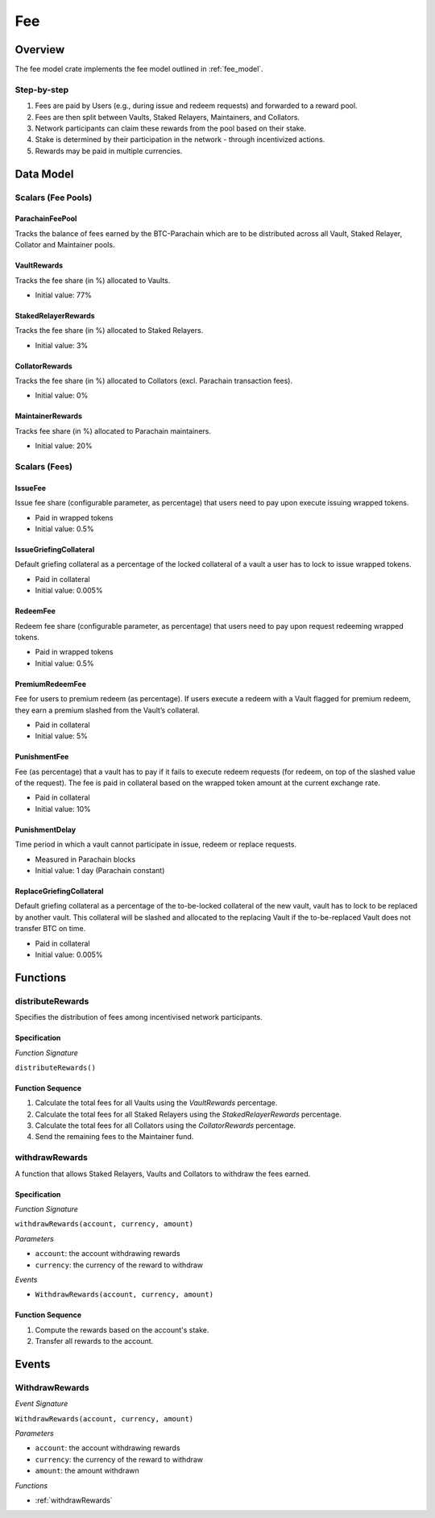 Fee
===

Overview
~~~~~~~~

The fee model crate implements the fee model outlined in :ref:`fee_model`.


Step-by-step
------------

1. Fees are paid by Users (e.g., during issue and redeem requests) and forwarded to a reward pool.
2. Fees are then split between Vaults, Staked Relayers, Maintainers, and Collators.
3. Network participants can claim these rewards from the pool based on their stake.
4. Stake is determined by their participation in the network - through incentivized actions.
5. Rewards may be paid in multiple currencies.

Data Model
~~~~~~~~~~

Scalars (Fee Pools)
-------------------

ParachainFeePool
................

Tracks the balance of fees earned by the BTC-Parachain which are to be distributed across all Vault, Staked Relayer, Collator and Maintainer pools. 

VaultRewards
............

Tracks the fee share (in %) allocated to Vaults.

- Initial value: 77%

StakedRelayerRewards
....................

Tracks the fee share (in %) allocated to Staked Relayers.

- Initial value: 3%

CollatorRewards
...............

Tracks the fee share (in %) allocated to Collators (excl. Parachain transaction fees).

- Initial value: 0%

MaintainerRewards
.................

Tracks fee share (in %) allocated to Parachain maintainers. 

- Initial value: 20%

Scalars (Fees)
--------------

IssueFee
........

Issue fee share (configurable parameter, as percentage) that users need to pay upon execute issuing wrapped tokens. 

- Paid in wrapped tokens
- Initial value: 0.5%

IssueGriefingCollateral
.......................

Default griefing collateral as a percentage of the locked collateral of a vault a user has to lock to issue wrapped tokens. 

- Paid in collateral
- Initial value: 0.005%


.. _RedeemFee:

RedeemFee
.........

Redeem fee share (configurable parameter, as percentage) that users need to pay upon request redeeming wrapped tokens. 

- Paid in wrapped tokens
- Initial value: 0.5%

.. _PremiumRedeemFee:

PremiumRedeemFee
................

Fee for users to premium redeem (as percentage). If users execute a redeem with a Vault flagged for premium redeem, they earn a premium slashed from the Vault’s collateral. 

- Paid in collateral
- Initial value: 5%

.. _PunishmentFee:

PunishmentFee
.............

Fee (as percentage) that a vault has to pay if it fails to execute redeem requests (for redeem, on top of the slashed value of the request). The fee is paid in collateral based on the wrapped token amount at the current exchange rate.

- Paid in collateral
- Initial value: 10%

PunishmentDelay
...............

Time period in which a vault cannot participate in issue, redeem or replace requests.

- Measured in Parachain blocks
- Initial value: 1 day (Parachain constant)

.. _ReplaceGriefingCollateral:

ReplaceGriefingCollateral
.........................

Default griefing collateral as a percentage of the to-be-locked collateral of the new vault, vault has to lock to be replaced by another vault. This collateral will be slashed and allocated to the replacing Vault if the to-be-replaced Vault does not transfer BTC on time.

- Paid in collateral
- Initial value: 0.005%


Functions
~~~~~~~~~

distributeRewards
-----------------

Specifies the distribution of fees among incentivised network participants.


Specification
.............

*Function Signature*

``distributeRewards()``


Function Sequence
.................

1. Calculate the total fees for all Vaults using the `VaultRewards` percentage.
2. Calculate the total fees for all Staked Relayers using the `StakedRelayerRewards` percentage.
3. Calculate the total fees for all Collators using the `CollatorRewards` percentage.
4. Send the remaining fees to the Maintainer fund.


.. _withdrawRewards:

withdrawRewards
---------------

A function that allows Staked Relayers, Vaults and Collators to withdraw the fees earned.

Specification
.............

*Function Signature*

``withdrawRewards(account, currency, amount)``

*Parameters*

* ``account``: the account withdrawing rewards
* ``currency``: the currency of the reward to withdraw

*Events*

* ``WithdrawRewards(account, currency, amount)``

Function Sequence
.................

1. Compute the rewards based on the account's stake.
2. Transfer all rewards to the account.

Events
~~~~~~

WithdrawRewards
---------------

*Event Signature*

``WithdrawRewards(account, currency, amount)``

*Parameters*

* ``account``: the account withdrawing rewards
* ``currency``: the currency of the reward to withdraw
* ``amount``: the amount withdrawn

*Functions*

* :ref:`withdrawRewards`

